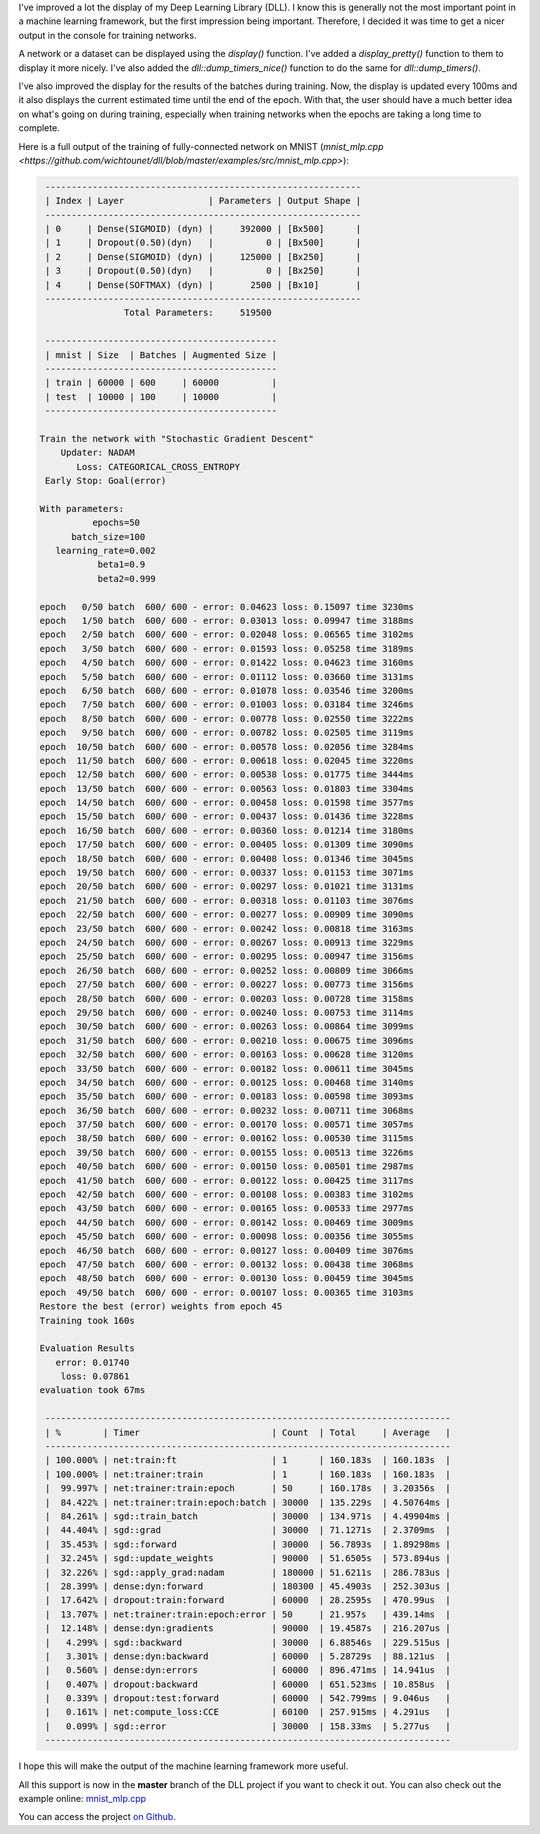 I've improved a lot the display of my Deep Learning Library (DLL). I know this
is generally not the most important point in a machine learning framework, but
the first impression being important. Therefore, I decided it was time to get
a nicer output in the console for training networks.

A network or a dataset can be displayed using the `display()` function.
I've added a `display_pretty()` function to them to display it more
nicely. I've also added the `dll::dump_timers_nice()` function to do the
same for `dll::dump_timers()`.

I've also improved the display for the results of the batches during training.
Now, the display is updated every 100ms and it also displays the current
estimated time until the end of the epoch. With that, the user should have
a much better idea on what's going on during training, especially when training
networks when the epochs are taking a long time to complete.

Here is a full output of the training of fully-connected network on MNIST
(`mnist_mlp.cpp <https://github.com/wichtounet/dll/blob/master/examples/src/mnist_mlp.cpp>`):

.. code:: bash

       ------------------------------------------------------------
       | Index | Layer                | Parameters | Output Shape |
       ------------------------------------------------------------
       | 0     | Dense(SIGMOID) (dyn) |     392000 | [Bx500]      |
       | 1     | Dropout(0.50)(dyn)   |          0 | [Bx500]      |
       | 2     | Dense(SIGMOID) (dyn) |     125000 | [Bx250]      |
       | 3     | Dropout(0.50)(dyn)   |          0 | [Bx250]      |
       | 4     | Dense(SOFTMAX) (dyn) |       2500 | [Bx10]       |
       ------------------------------------------------------------
                      Total Parameters:     519500

       --------------------------------------------
       | mnist | Size  | Batches | Augmented Size |
       --------------------------------------------
       | train | 60000 | 600     | 60000          |
       | test  | 10000 | 100     | 10000          |
       --------------------------------------------

      Train the network with "Stochastic Gradient Descent"
          Updater: NADAM
             Loss: CATEGORICAL_CROSS_ENTROPY
       Early Stop: Goal(error)

      With parameters:
                epochs=50
            batch_size=100
         learning_rate=0.002
                 beta1=0.9
                 beta2=0.999

      epoch   0/50 batch  600/ 600 - error: 0.04623 loss: 0.15097 time 3230ms
      epoch   1/50 batch  600/ 600 - error: 0.03013 loss: 0.09947 time 3188ms
      epoch   2/50 batch  600/ 600 - error: 0.02048 loss: 0.06565 time 3102ms
      epoch   3/50 batch  600/ 600 - error: 0.01593 loss: 0.05258 time 3189ms
      epoch   4/50 batch  600/ 600 - error: 0.01422 loss: 0.04623 time 3160ms
      epoch   5/50 batch  600/ 600 - error: 0.01112 loss: 0.03660 time 3131ms
      epoch   6/50 batch  600/ 600 - error: 0.01078 loss: 0.03546 time 3200ms
      epoch   7/50 batch  600/ 600 - error: 0.01003 loss: 0.03184 time 3246ms
      epoch   8/50 batch  600/ 600 - error: 0.00778 loss: 0.02550 time 3222ms
      epoch   9/50 batch  600/ 600 - error: 0.00782 loss: 0.02505 time 3119ms
      epoch  10/50 batch  600/ 600 - error: 0.00578 loss: 0.02056 time 3284ms
      epoch  11/50 batch  600/ 600 - error: 0.00618 loss: 0.02045 time 3220ms
      epoch  12/50 batch  600/ 600 - error: 0.00538 loss: 0.01775 time 3444ms
      epoch  13/50 batch  600/ 600 - error: 0.00563 loss: 0.01803 time 3304ms
      epoch  14/50 batch  600/ 600 - error: 0.00458 loss: 0.01598 time 3577ms
      epoch  15/50 batch  600/ 600 - error: 0.00437 loss: 0.01436 time 3228ms
      epoch  16/50 batch  600/ 600 - error: 0.00360 loss: 0.01214 time 3180ms
      epoch  17/50 batch  600/ 600 - error: 0.00405 loss: 0.01309 time 3090ms
      epoch  18/50 batch  600/ 600 - error: 0.00408 loss: 0.01346 time 3045ms
      epoch  19/50 batch  600/ 600 - error: 0.00337 loss: 0.01153 time 3071ms
      epoch  20/50 batch  600/ 600 - error: 0.00297 loss: 0.01021 time 3131ms
      epoch  21/50 batch  600/ 600 - error: 0.00318 loss: 0.01103 time 3076ms
      epoch  22/50 batch  600/ 600 - error: 0.00277 loss: 0.00909 time 3090ms
      epoch  23/50 batch  600/ 600 - error: 0.00242 loss: 0.00818 time 3163ms
      epoch  24/50 batch  600/ 600 - error: 0.00267 loss: 0.00913 time 3229ms
      epoch  25/50 batch  600/ 600 - error: 0.00295 loss: 0.00947 time 3156ms
      epoch  26/50 batch  600/ 600 - error: 0.00252 loss: 0.00809 time 3066ms
      epoch  27/50 batch  600/ 600 - error: 0.00227 loss: 0.00773 time 3156ms
      epoch  28/50 batch  600/ 600 - error: 0.00203 loss: 0.00728 time 3158ms
      epoch  29/50 batch  600/ 600 - error: 0.00240 loss: 0.00753 time 3114ms
      epoch  30/50 batch  600/ 600 - error: 0.00263 loss: 0.00864 time 3099ms
      epoch  31/50 batch  600/ 600 - error: 0.00210 loss: 0.00675 time 3096ms
      epoch  32/50 batch  600/ 600 - error: 0.00163 loss: 0.00628 time 3120ms
      epoch  33/50 batch  600/ 600 - error: 0.00182 loss: 0.00611 time 3045ms
      epoch  34/50 batch  600/ 600 - error: 0.00125 loss: 0.00468 time 3140ms
      epoch  35/50 batch  600/ 600 - error: 0.00183 loss: 0.00598 time 3093ms
      epoch  36/50 batch  600/ 600 - error: 0.00232 loss: 0.00711 time 3068ms
      epoch  37/50 batch  600/ 600 - error: 0.00170 loss: 0.00571 time 3057ms
      epoch  38/50 batch  600/ 600 - error: 0.00162 loss: 0.00530 time 3115ms
      epoch  39/50 batch  600/ 600 - error: 0.00155 loss: 0.00513 time 3226ms
      epoch  40/50 batch  600/ 600 - error: 0.00150 loss: 0.00501 time 2987ms
      epoch  41/50 batch  600/ 600 - error: 0.00122 loss: 0.00425 time 3117ms
      epoch  42/50 batch  600/ 600 - error: 0.00108 loss: 0.00383 time 3102ms
      epoch  43/50 batch  600/ 600 - error: 0.00165 loss: 0.00533 time 2977ms
      epoch  44/50 batch  600/ 600 - error: 0.00142 loss: 0.00469 time 3009ms
      epoch  45/50 batch  600/ 600 - error: 0.00098 loss: 0.00356 time 3055ms
      epoch  46/50 batch  600/ 600 - error: 0.00127 loss: 0.00409 time 3076ms
      epoch  47/50 batch  600/ 600 - error: 0.00132 loss: 0.00438 time 3068ms
      epoch  48/50 batch  600/ 600 - error: 0.00130 loss: 0.00459 time 3045ms
      epoch  49/50 batch  600/ 600 - error: 0.00107 loss: 0.00365 time 3103ms
      Restore the best (error) weights from epoch 45
      Training took 160s

      Evaluation Results
         error: 0.01740
          loss: 0.07861
      evaluation took 67ms

       -----------------------------------------------------------------------------
       | %        | Timer                         | Count  | Total     | Average   |
       -----------------------------------------------------------------------------
       | 100.000% | net:train:ft                  | 1      | 160.183s  | 160.183s  |
       | 100.000% | net:trainer:train             | 1      | 160.183s  | 160.183s  |
       |  99.997% | net:trainer:train:epoch       | 50     | 160.178s  | 3.20356s  |
       |  84.422% | net:trainer:train:epoch:batch | 30000  | 135.229s  | 4.50764ms |
       |  84.261% | sgd::train_batch              | 30000  | 134.971s  | 4.49904ms |
       |  44.404% | sgd::grad                     | 30000  | 71.1271s  | 2.3709ms  |
       |  35.453% | sgd::forward                  | 30000  | 56.7893s  | 1.89298ms |
       |  32.245% | sgd::update_weights           | 90000  | 51.6505s  | 573.894us |
       |  32.226% | sgd::apply_grad:nadam         | 180000 | 51.6211s  | 286.783us |
       |  28.399% | dense:dyn:forward             | 180300 | 45.4903s  | 252.303us |
       |  17.642% | dropout:train:forward         | 60000  | 28.2595s  | 470.99us  |
       |  13.707% | net:trainer:train:epoch:error | 50     | 21.957s   | 439.14ms  |
       |  12.148% | dense:dyn:gradients           | 90000  | 19.4587s  | 216.207us |
       |   4.299% | sgd::backward                 | 30000  | 6.88546s  | 229.515us |
       |   3.301% | dense:dyn:backward            | 60000  | 5.28729s  | 88.121us  |
       |   0.560% | dense:dyn:errors              | 60000  | 896.471ms | 14.941us  |
       |   0.407% | dropout:backward              | 60000  | 651.523ms | 10.858us  |
       |   0.339% | dropout:test:forward          | 60000  | 542.799ms | 9.046us   |
       |   0.161% | net:compute_loss:CCE          | 60100  | 257.915ms | 4.291us   |
       |   0.099% | sgd::error                    | 30000  | 158.33ms  | 5.277us   |
       -----------------------------------------------------------------------------

I hope this will make the output of the machine learning framework more useful.

All this support is now in the **master** branch of the DLL project if you want
to check it out. You can also check out the example online:
`mnist_mlp.cpp <https://github.com/wichtounet/dll/blob/master/examples/src/mnist_mlp.cpp>`_

You can access the project `on Github <https://github.com/wichtounet/dll>`_.
